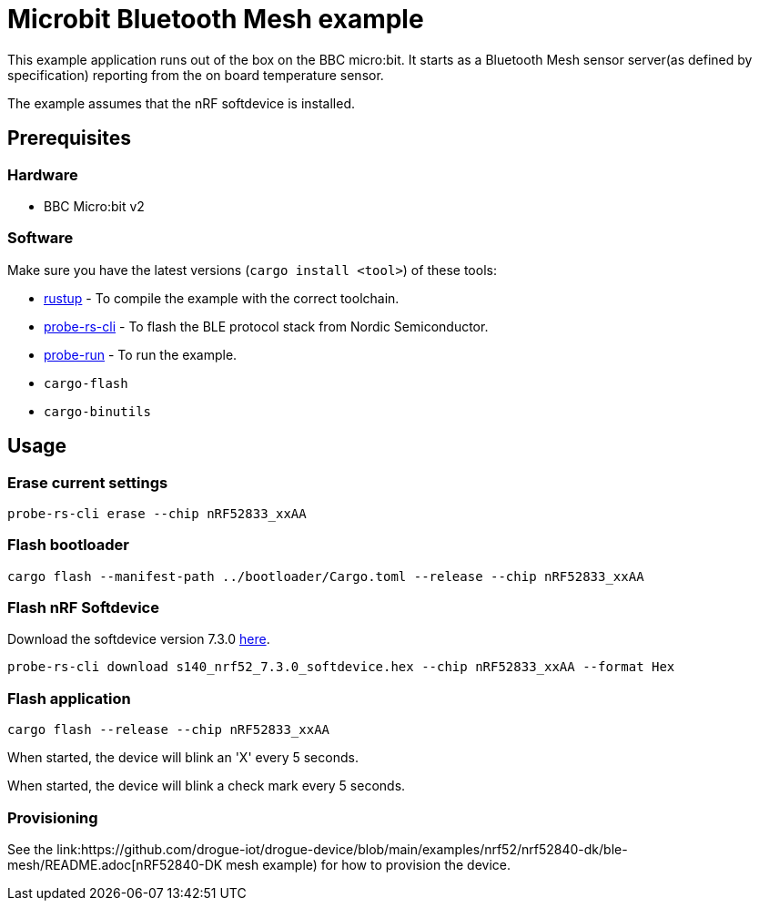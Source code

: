 = Microbit Bluetooth Mesh example

This example application runs out of the box on the BBC micro:bit. It starts as a Bluetooth Mesh
sensor server(as defined by specification) reporting from the on board temperature sensor.

The example assumes that the nRF softdevice is installed.

== Prerequisites

=== Hardware

* BBC Micro:bit v2

=== Software

Make sure you have the latest versions (`cargo install <tool>`) of these tools:

* link:https://rustup.rs/[rustup] - To compile the example with the correct toolchain.
* link:https://crates.io/crates/probe-rs-cli[probe-rs-cli] - To flash the BLE protocol stack from Nordic Semiconductor.
* link:https://crates.io/crates/probe-run[probe-run] - To run the example.
* `cargo-flash`
* `cargo-binutils`

== Usage

=== Erase current settings

```
probe-rs-cli erase --chip nRF52833_xxAA
```

=== Flash bootloader

```
cargo flash --manifest-path ../bootloader/Cargo.toml --release --chip nRF52833_xxAA
```

=== Flash nRF Softdevice

Download the softdevice version 7.3.0 link:https://www.nordicsemi.com/Products/Development-software/s140/download[here].

```
probe-rs-cli download s140_nrf52_7.3.0_softdevice.hex --chip nRF52833_xxAA --format Hex
```

=== Flash application

```
cargo flash --release --chip nRF52833_xxAA
```

When started, the device will blink an 'X' every 5 seconds.

When started, the device will blink a check mark every 5 seconds.

=== Provisioning

See the link:https://github.com/drogue-iot/drogue-device/blob/main/examples/nrf52/nrf52840-dk/ble-mesh/README.adoc[nRF52840-DK mesh example) for how to provision the device.
